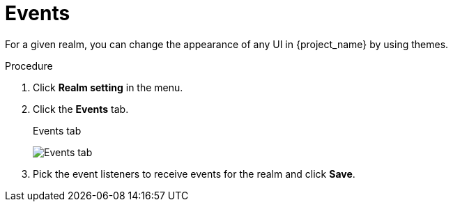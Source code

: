 [[_events]]
= Events

For a given realm, you can change the appearance of any UI in {project_name} by using themes.

.Procedure

. Click *Realm setting* in the menu.

. Click the *Events* tab.
+
.Events tab
image:{project_images}/events-tab.png[Events tab]

. Pick the event listeners to receive events for the realm and click *Save*.
